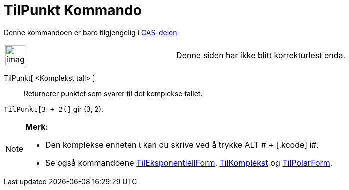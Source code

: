 = TilPunkt Kommando
:page-en: commands/ToPoint
ifdef::env-github[:imagesdir: /nb/modules/ROOT/assets/images]

Denne kommandoen er bare tilgjengelig i xref:/CAS_delen.adoc[CAS-delen].

[width="100%",cols="50%,50%",]
|===
a|
image:Ambox_content.png[image,width=40,height=40]

|Denne siden har ikke blitt korrekturlest enda.
|===

TilPunkt[ <Komplekst tall> ]::
  Returnerer punktet som svarer til det komplekse tallet.

[EXAMPLE]
====

`++TilPunkt[3 + 2ί]++` gir (3, 2).

====

[NOTE]
====

*Merk:*

* Den komplekse enheten ί kan du skrive ved å trykke [.kcode]#ALT # + [.kcode]# i#.
* Se også kommandoene xref:/commands/TilEksponentiellForm.adoc[TilEksponentiellForm],
xref:/commands/TilKomplekst.adoc[TilKomplekst] og xref:/commands/TilPolarForm.adoc[TilPolarForm].

====
